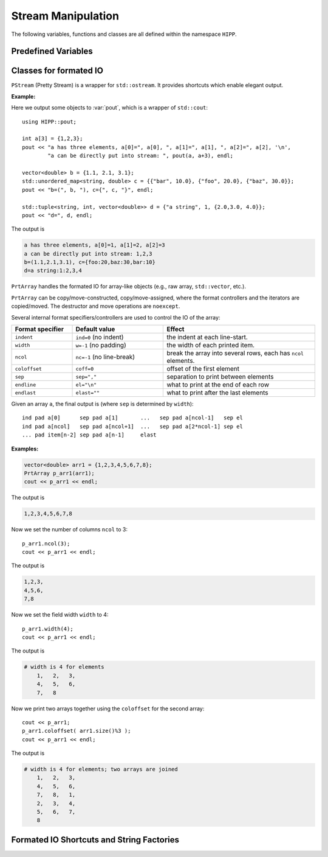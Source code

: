Stream Manipulation
==========================

The following variables, functions and classes are all defined within the namespace ``HIPP``.

.. namespace:: HIPP 

Predefined Variables
------------------------

.. var::    extern PStream pout
            extern PStream perr

    Pretty output streams for standard output and standard error. See below :class:`PStream` for the detail.


Classes for formated IO
--------------------------

.. class:: PStream

    ``PStream`` (Pretty Stream) is a wrapper for ``std::ostream``. It provides shortcuts which 
    enable elegant output.

    .. type::   stream_op_t

        The internal type that actually performs output.


    .. function:: \
        PStream(ostream &os) noexcept
        
        Constructor. Wrap the stream ``os``. The output is then made on it.
        
        An internal reference is kept to ``os``. So, make sure it does not destroyed
        on the output calls of ``PStream``.

    .. function:: \
        ostream & get_stream() const noexcept

        Retrive the internal reference to ``os`` passed in the constructor.

    .. function:: \
        stream_op_t & operator<< (ostream& (*pf)(ostream&))
        stream_op_t & operator<< (std::ios& (*pf)(std::ios&))
        stream_op_t & operator<< (std::ios_base& (*pf)(std::ios_base&))
        template<typename T> stream_op_t & operator<<(T &&x)

        Output a specifier ``pf`` (e.g., ``std::endl``, ``std::setw``) or an object ``x`` to 
        the stream. The first output should be made with ``operate<<``, and the subsequent ones 
        should be made with the comma operator (see below examples).

        Possible types of ``x`` are:

        .. table:: 
            :class: fix-width-table
            :widths: 30 70 

            =========================== ==================================================================================
            Standard container          ``array``, ``deque``, ``forward_list``, ``list``, ``map``, ``multimap``, 
                                        ``unordered_map``, ``unordered_multimap``, ``set``, 
                                        ``multiset``, ``unordered_set``, ``unordered_multiset``, ``vector``.
            Pair of input iterator      e.g., ``pout(b, e)``. See below examples.               
            Standard composite type     ``pair``, ``tuple``
            Object with ``operator<<``  
            =========================== ==================================================================================

        If the objects satisfying the above constraints make up of a nested object, it can also be put into the 
        stream, e.g. ``vector<vector<double>>`` and ``tuple<string, int, vector<double>>``.

    .. function:: template<typename It> stream_op_t::it_pair_t<It> operator()(It b, It e)

        Wrap a pair of input iterators to an object which can be passed to ``PStream`` for output.   

    **Example:**
    
    Here we output some objects to :var:`pout`, which is a wrapper of ``std::cout``::

        using HIPP::pout;

        int a[3] = {1,2,3};
        pout << "a has three elements, a[0]=", a[0], ", a[1]=", a[1], ", a[2]=", a[2], '\n',
                "a can be directly put into stream: ", pout(a, a+3), endl;
        
        vector<double> b = {1.1, 2.1, 3.1};
        std::unordered_map<string, double> c = {{"bar", 10.0}, {"foo", 20.0}, {"baz", 30.0}};
        pout << "b=(", b, "), c={", c, "}", endl;

        std::tuple<string, int, vector<double>> d = {"a string", 1, {2.0,3.0, 4.0}};
        pout << "d=", d, endl;

    The output is 

    .. code-block::

        a has three elements, a[0]=1, a[1]=2, a[2]=3
        a can be directly put into stream: 1,2,3
        b=(1.1,2.1,3.1), c={foo:20,baz:30,bar:10}
        d=a string:1:2,3,4


.. class:: template<typename InputIterator> PrtArray

    ``PrtArray`` handles the formated IO for array-like objects (e.g., 
    raw array, ``std::vector``, etc.).

    ``PrtArray`` can be copy/move-constructed, copy/move-assigned, where the 
    format controllers and the iterators are copied/moved. The destructor and 
    move operations are  ``noexcept``.

    Several internal format specifiers/controllers are used to control the IO
    of the array:

    .. table::
        :class: fix-width-table 
        :widths: 20 30 50
        
        ==================== =========================== ===============================================================
        Format specifier     Default value               Effect
        ==================== =========================== ===============================================================
        ``indent``           ``ind=0`` (no indent)       the indent at each line-start.
        ``width``            ``w=-1`` (no padding)       the width of each printed item. 
        ``ncol``             ``nc=-1`` (no line-break)   break the array into several rows, each has ``ncol`` elements.
        ``coloffset``        ``coff=0``                  offset of the first element
        ``sep``              ``sep=","``                 separation to print between elements 
        ``endline``          ``el="\n"``                 what to print at the end of each row 
        ``endlast``          ``elast=""``                what to print after the last elements  
        ==================== =========================== ===============================================================

    Given an array ``a``, the final output is (where ``sep`` is determined by ``width``)::

        ind pad a[0]      sep pad a[1]       ...   sep pad a[ncol-1]   sep el 
        ind pad a[ncol]   sep pad a[ncol+1]  ...   sep pad a[2*ncol-1] sep el 
        ... pad item[n-2] sep pad a[n-1]     elast


    **Examples:**

    .. code-block:: 

        vector<double> arr1 = {1,2,3,4,5,6,7,8};
        PrtArray p_arr1(arr1);
        cout << p_arr1 << endl;

    The output is 
    
    .. code-block:: text

        1,2,3,4,5,6,7,8

    Now we set the number of columns ``ncol`` to 3::

        p_arr1.ncol(3);
        cout << p_arr1 << endl;

    The output is 

    .. code-block:: text

        1,2,3,
        4,5,6,
        7,8

    Now we set the field width ``width`` to 4::

        p_arr1.width(4);
        cout << p_arr1 << endl;

    The output is 

    .. code-block:: text 

        # width is 4 for elements
            1,   2,   3,
            4,   5,   6,
            7,   8
    
    Now we print two arrays together using the ``coloffset`` for the second array::

        cout << p_arr1;
        p_arr1.coloffset( arr1.size()%3 );
        cout << p_arr1 << endl;


    The output is 

    .. code-block:: text 

        # width is 4 for elements; two arrays are joined
            1,   2,   3,
            4,   5,   6,
            7,   8,   1,
            2,   3,   4,
            5,   6,   7,
            8

    .. type:: InputIterator iter_t

        The input iterator type which is used as the source of printing. 

    .. function:: \
        template<typename Container> explicit PrtArray( const Container &array )
        PrtArray( iter_t b, iter_t e )

        The constructors.

        ``PrtArray`` is constructed by a pair of input interators ``b`` and ``e``. 
        The range of elements refered by them are then printed on the call of 
        the function :func:`operator<<` or the method :func:`prt`. Two overloads
        are:

        1.  using an array-like object ``array`` - ``std::begin()`` and 
            ``std::end()`` are used to extract the range iterators.
        2.  using directly the pair of iterators. 

    .. function:: \
        ostream & prt( ostream &os = cout ) const
        friend ostream & operator<< ( ostream &os, const PrtArray &arr )

        Print the content specified by the range iterators into the stream ``os``.
        
    .. function:: \
        std::pair<iter_t, iter_t> get_iter() const
        std::ptrdiff_t indent() const noexcept
        const string & endline() const noexcept
        const string & sep() const noexcept
        const string & endlast() const noexcept
        std::ptrdiff_t ncol() const noexcept
        std::ptrdiff_t coloffset() const noexcept
        std::ptrdiff_t width() const noexcept

        Retrive the current range iterators or the format specifiers.

    .. function:: \ 
        template<typename Container> PrtArray & set_array( const Container &array )
        PrtArray & set_array( iter_t b, iter_t e )
        PrtArray & indent( std::ptrdiff_t value )
        PrtArray & endline( const string &value )
        PrtArray & sep( const string &value )
        PrtArray & endlast( const string &value )
        PrtArray & ncol( std::ptrdiff_t value )
        PrtArray & coloffset( std::ptrdiff_t value )
        PrtArray & width( std::ptrdiff_t value )
        PrtArray & reset_fmt()

        Set the range iterators or the format specifiers.

        ``set_array()`` can be called with either a single ``array`` (where ``std::begin()`` and ``std::end()``
        are used to extract the range iterators) or a pair of iterators. 

        ``reset_fmt()`` resets all the format specifiers to their default values.

    


Formated IO Shortcuts and String Factories
--------------------------------------------------

.. function::   template<typename ...Args> \
                    ostream & prt(ostream &os, Args &&... args)
                template<typename ...Args>\
                    ostream & prt_f( ostream &os, const char *fmt, Args && ...args )
                template<typename Container>\
                    ostream & prt_a( ostream &os, const Container &array )
                template<typename InputIterator>\
                    ostream & prt_a( ostream &os, InputIterator  b, InputIterator  e )
    
    Print arguments into an output stream ``os``. ``os`` is returned.

    ``prt(os, ...args)`` prints any number of aruguments ``args``.
    No padding is added between adjacent arguments or at end. Each argument must have overloaded ``<<`` operator.

    ``prt_f(os, fmt, ...args)`` allows formatted printing of ``args`` using C style formator ``fmt``.

    ``prt_a(os, array)`` or ``prt_a(os, b, e)`` prints an array of elements. The array
    can be specified by a single container ``array`` (``std::begin`` and ``std::end`` are 
    applied to determine its range) or two iterator ``b, e``. Adjacent elements are separated by a comma ",". 
    No padding is added at the beginning or at the end of the printed list.
    For a more fine-tuning controlling, use :class:`PrtArray` class instead.

    **Examples:**

    Use ``prt()`` and its variants to print any number or arguments into ``std::cout``::

        string str = "hello";
        const char *cstr = "world!";
        HIPP::prt(cout, str, ", ", cstr);
        /* equivalent to call cout << str << ", " << c_str; */

        const char *cstr = "world!";
        HIPP::prt_f(cout, "hello, %s", cstr);
        /* equivalent to call printf("hello, %s", cstr) */

        vector<int> arr(5, 1);
        HIPP::prt_a(cout, arr) << endl;
        HIPP::prt_a(cout, arr.begin(), arr.begin()+4) << endl;
        /* In the output devide, printed results would be
           1,1,1,1,1
           1,1,1,1
        */

.. function::   template<typename ...Args>\
                    string str( Args && ...args )
                template<typename ...Args>\
                    string str_f( const char *fmt, Args && ...args )
                template<typename Container>\
                    string str_a( const Container &array )
                template<typename InputIterator>\
                    string str_a( InputIterator  b, InputIterator  e )

    String factories. These functions accept the same arguments as :func:`prt` and its 
    variants do, but return a string instead of printing the content into the stream. 

    **Examples:**

    In the following example we create 10 files whose names are constructed by 
    the :func:`str`::

        for(int i=0; i<10; ++i){
            ofstream ofs( HIPP::str("file.", i, ".txt") );
            /* ... write to ofs ... */
        }
        /* after execution we have 10 files named 
           file.0.txt
           file.1.txt 
           ...
        */

    If the format of number in the string needs carefully control, :func:`prt_f`
    would be helpful. Numeric simulations with multiple snapshot dumped usually 
    name the files this way.
    For example::

        for(int i=0; i<10; ++i){
            double redshift = 0.01 * i;
            ofstream ofs(HIPP::str_f("snapshot.%03d.z%.2f.txt", i, redshift));
            /* ... write to ofs */
        }
        /* after execution we have 10 files named 
           snapshot.000.z0.00.txt
           snapshot.001.z0.01.txt 
           ...
        */

    

    
